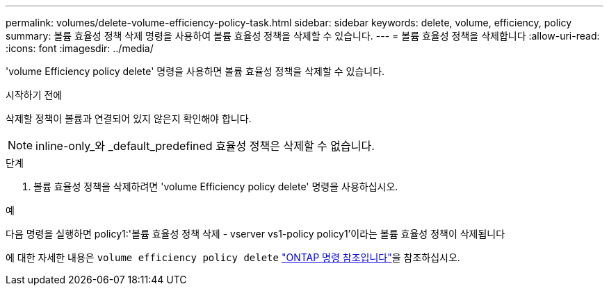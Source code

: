 ---
permalink: volumes/delete-volume-efficiency-policy-task.html 
sidebar: sidebar 
keywords: delete, volume, efficiency, policy 
summary: 볼륨 효율성 정책 삭제 명령을 사용하여 볼륨 효율성 정책을 삭제할 수 있습니다. 
---
= 볼륨 효율성 정책을 삭제합니다
:allow-uri-read: 
:icons: font
:imagesdir: ../media/


[role="lead"]
'volume Efficiency policy delete' 명령을 사용하면 볼륨 효율성 정책을 삭제할 수 있습니다.

.시작하기 전에
삭제할 정책이 볼륨과 연결되어 있지 않은지 확인해야 합니다.

[NOTE]
====
inline-only_와 _default_predefined 효율성 정책은 삭제할 수 없습니다.

====
.단계
. 볼륨 효율성 정책을 삭제하려면 'volume Efficiency policy delete' 명령을 사용하십시오.


.예
다음 명령을 실행하면 policy1:'볼륨 효율성 정책 삭제 - vserver vs1-policy policy1'이라는 볼륨 효율성 정책이 삭제됩니다

에 대한 자세한 내용은 `volume efficiency policy delete` link:https://docs.netapp.com/us-en/ontap-cli/volume-efficiency-policy-delete.html["ONTAP 명령 참조입니다"^]을 참조하십시오.
